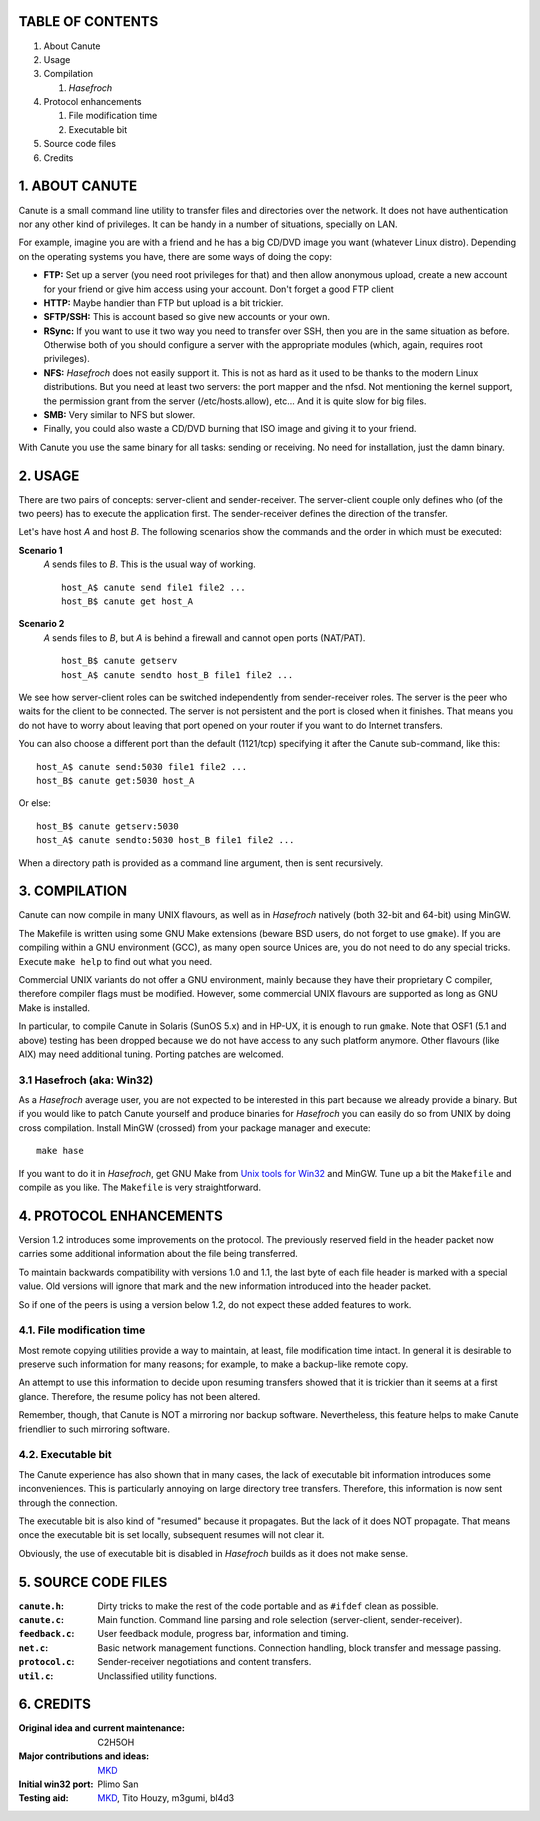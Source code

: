 TABLE OF CONTENTS
=================

1. About Canute
2. Usage
3. Compilation

   1) *Hasefroch*

4. Protocol enhancements

   1) File modification time
   2) Executable bit

5. Source code files
6. Credits


1. ABOUT CANUTE
===============

Canute is a small command line utility to transfer files and directories over
the network.  It does not have authentication nor any other kind of privileges.
It can be handy in a number of situations, specially on LAN.

For example, imagine you are with a friend and he has a big CD/DVD image you
want (whatever Linux distro).  Depending on the operating systems you have,
there are some ways of doing the copy:

- **FTP:** Set up a server (you need root privileges for that) and then allow
  anonymous upload, create a new account for your friend or give him access
  using your account.  Don't forget a good FTP client

- **HTTP:** Maybe handier than FTP but upload is a bit trickier.

- **SFTP/SSH:** This is account based so give new accounts or your own.

- **RSync:** If you want to use it two way you need to transfer over SSH, then you
  are in the same situation as before.  Otherwise both of you should configure a
  server with the appropriate modules (which, again, requires root privileges).

- **NFS:** *Hasefroch* does not easily support it.  This is not as hard as it used to
  be thanks to the modern Linux distributions.  But you need at least two
  servers: the port mapper and the nfsd.  Not mentioning the kernel support, the
  permission grant from the server (/etc/hosts.allow), etc...  And it is quite
  slow for big files.

- **SMB:** Very similar to NFS but slower.

- Finally, you could also waste a CD/DVD burning that ISO image and giving it to
  your friend.

With Canute you use the same binary for all tasks: sending or receiving.  No
need for installation, just the damn binary.


2. USAGE
========

There are two pairs of concepts: server-client and sender-receiver.  The
server-client couple only defines who (of the two peers) has to execute the
application first.  The sender-receiver defines the direction of the
transfer.

Let's have host *A* and host *B*.  The following scenarios show the commands and the
order in which must be executed:

**Scenario 1**
   *A* sends files to *B*.  This is the usual way of working. ::

      host_A$ canute send file1 file2 ...
      host_B$ canute get host_A

**Scenario 2**
   *A* sends files to *B*, but *A* is behind a firewall and cannot open ports
   (NAT/PAT). ::

      host_B$ canute getserv
      host_A$ canute sendto host_B file1 file2 ...

We see how server-client roles can be switched independently from
sender-receiver roles.  The server is the peer who waits for the client to be
connected.  The server is not persistent and the port is closed when it
finishes.  That means you do not have to worry about leaving that port opened on
your router if you want to do Internet transfers.

You can also choose a different port than the default (1121/tcp) specifying it
after the Canute sub-command, like this::

   host_A$ canute send:5030 file1 file2 ...
   host_B$ canute get:5030 host_A

Or else::

   host_B$ canute getserv:5030
   host_A$ canute sendto:5030 host_B file1 file2 ...

When a directory path is provided as a command line argument, then is sent
recursively.


3. COMPILATION
==============

Canute can now compile in many UNIX flavours, as well as in *Hasefroch* natively
(both 32-bit and 64-bit) using MinGW.

The Makefile is written using some GNU Make extensions (beware BSD users, do not
forget to use ``gmake``).  If you are compiling within a GNU environment (GCC), as
many open source Unices are, you do not need to do any special tricks.  Execute
``make help`` to find out what you need.

Commercial UNIX variants do not offer a GNU environment, mainly because they
have their proprietary C compiler, therefore compiler flags must be modified.
However, some commercial UNIX flavours are supported as long as GNU Make is
installed.

In particular, to compile Canute in Solaris (SunOS 5.x) and in HP-UX, it is
enough to run ``gmake``.  Note that OSF1 (5.1 and above) testing has been
dropped because we do not have access to any such platform anymore.  Other
flavours (like AIX) may need additional tuning.  Porting patches are welcomed.


3.1 Hasefroch (aka: Win32)
--------------------------

As a *Hasefroch* average user, you are not expected to be interested in this part
because we already provide a binary.  But if you would like to patch Canute
yourself and produce binaries for *Hasefroch* you can easily do so from UNIX by
doing cross compilation.  Install MinGW (crossed) from your package manager and
execute::

   make hase

If you want to do it in *Hasefroch*, get GNU Make from `Unix tools for Win32`__
and MinGW.  Tune up a bit the ``Makefile`` and compile as you like.  The
``Makefile`` is very straightforward.

__ http://unxutils.sourceforge.net


4. PROTOCOL ENHANCEMENTS
========================

Version 1.2 introduces some improvements on the protocol.  The previously
reserved field in the header packet now carries some additional information
about the file being transferred.

To maintain backwards compatibility with versions 1.0 and 1.1, the last byte of
each file header is marked with a special value.  Old versions will ignore that
mark and the new information introduced into the header packet.

So if one of the peers is using a version below 1.2, do not expect these added
features to work.


4.1. File modification time
---------------------------

Most remote copying utilities provide a way to maintain, at least, file
modification time intact.  In general it is desirable to preserve such
information for many reasons; for example, to make a backup-like remote copy.

An attempt to use this information to decide upon resuming transfers showed that
it is trickier than it seems at a first glance.  Therefore, the resume policy
has not been altered.

Remember, though, that Canute is NOT a mirroring nor backup software.
Nevertheless, this feature helps to make Canute friendlier to such mirroring
software.


4.2. Executable bit
-------------------

The Canute experience has also shown that in many cases, the lack of executable
bit information introduces some inconveniences.  This is particularly annoying
on large directory tree transfers.  Therefore, this information is now sent
through the connection.

The executable bit is also kind of "resumed" because it propagates.  But the
lack of it does NOT propagate.  That means once the executable bit is set
locally, subsequent resumes will not clear it.

Obviously, the use of executable bit is disabled in *Hasefroch* builds as it
does not make sense.


5. SOURCE CODE FILES
====================

:``canute.h``:
   Dirty tricks to make the rest of the code portable and as ``#ifdef`` clean as
   possible.

:``canute.c``:
   Main function.  Command line parsing and role selection (server-client,
   sender-receiver).

:``feedback.c``:
   User feedback module, progress bar, information and timing.

:``net.c``:
   Basic network management functions.  Connection handling, block transfer and
   message passing.

:``protocol.c``:
   Sender-receiver negotiations and content transfers.

:``util.c``:
   Unclassified utility functions.


6. CREDITS
==========

:Original idea and current maintenance: C2H5OH
:Major contributions and ideas: MKD_
:Initial win32 port: Plimo San
:Testing aid: MKD_, Tito Houzy, m3gumi, bl4d3

.. _MKD: http://www.claudiocamacho.com

